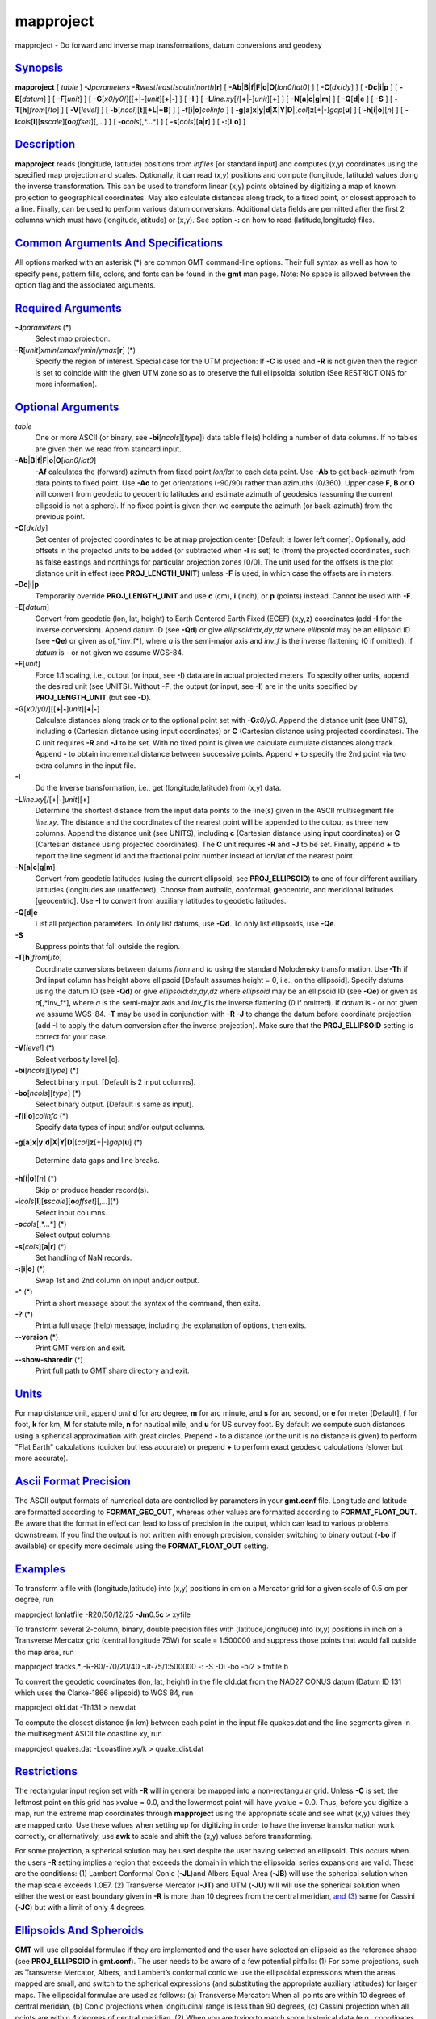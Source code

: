 **********
mapproject
**********

mapproject - Do forward and inverse map transformations, datum
conversions and geodesy

`Synopsis <#toc1>`_
-------------------

**mapproject** [ *table* ] **-J**\ *parameters*
**-R**\ *west*/*east*/*south*/*north*\ [**r**\ ] [
**-Ab**\ \|\ **B**\ \|\ **f**\ \|\ **F**\ \|\ **o**\ \|\ **O**\ [*lon0*/*lat0*]
] [ **-C**\ [*dx*/*dy*] ] [ **-Dc**\ \|\ **i**\ \|\ **p** ] [
**-E**\ [*datum*\ ] ] [ **-F**\ [*unit*\ ] ] [
**-G**\ [*x0*/*y0*/][[**+**\ \|\ **-**]\ *unit*][\ **+**\ \|\ **-**] ] [
**-I** ] [ **-L**\ *line.xy*\ [/[**+**\ \|\ **-**]\ *unit*][**+**\ ] ] [
**-N**\ [**a**\ \|\ **c**\ \|\ **g**\ \|\ **m**] ] [
**-Q**\ [**d**\ \|\ **e** ] [ **-S** ] [
**-T**\ [**h**\ ]\ *from*\ [/*to*] ] [ **-V**\ [*level*\ ] ] [
**-b**\ [*ncol*\ ][**t**\ ][\ **+L**\ \|\ **+B**] ] [
**-f**\ [**i**\ \|\ **o**]\ *colinfo* ] [
**-g**\ [**a**\ ]\ **x**\ \|\ **y**\ \|\ **d**\ \|\ **X**\ \|\ **Y**\ \|\ **D**\ \|[*col*\ ]\ **z**\ [+\|-]\ *gap*\ [**u**\ ]
] [ **-h**\ [**i**\ \|\ **o**][*n*\ ] ] [
**-i**\ *cols*\ [**l**\ ][\ **s**\ *scale*][\ **o**\ *offset*][,\ *...*]
] [ **-o**\ *cols*\ [,*...*] ] [ **-s**\ [*cols*\ ][\ **a**\ \|\ **r**]
] [ **-:**\ [**i**\ \|\ **o**] ]

`Description <#toc2>`_
----------------------

**mapproject** reads (longitude, latitude) positions from *infiles* [or
standard input] and computes (x,y) coordinates using the specified map
projection and scales. Optionally, it can read (x,y) positions and
compute (longitude, latitude) values doing the inverse transformation.
This can be used to transform linear (x,y) points obtained by digitizing
a map of known projection to geographical coordinates. May also
calculate distances along track, to a fixed point, or closest approach
to a line. Finally, can be used to perform various datum conversions.
Additional data fields are permitted after the first 2 columns which
must have (longitude,latitude) or (x,y). See option **-:** on how to
read (latitude,longitude) files.

`Common Arguments And Specifications <#toc3>`_
----------------------------------------------

All options marked with an asterisk (\*) are common GMT command-line
options. Their full syntax as well as how to specify pens, pattern
fills, colors, and fonts can be found in the **gmt** man page. Note: No
space is allowed between the option flag and the associated arguments.

`Required Arguments <#toc4>`_
-----------------------------

**-J**\ *parameters* (\*)
    Select map projection.
**-R**\ [*unit*\ ]\ *xmin*/*xmax*/*ymin*/*ymax*\ [**r**\ ] (\*)
    Specify the region of interest. Special case for the UTM projection:
    If **-C** is used and **-R** is not given then the region is set to
    coincide with the given UTM zone so as to preserve the full
    ellipsoidal solution (See RESTRICTIONS for more information).

`Optional Arguments <#toc5>`_
-----------------------------

*table*
    One or more ASCII (or binary, see **-bi**\ [*ncols*\ ][*type*\ ])
    data table file(s) holding a number of data columns. If no tables
    are given then we read from standard input.
**-Ab**\ \|\ **B**\ \|\ **f**\ \|\ **F**\ \|\ **o**\ \|\ **O**\ [*lon0*/*lat0*]
    **-Af** calculates the (forward) azimuth from fixed point *lon/lat*
    to each data point. Use **-Ab** to get back-azimuth from data points
    to fixed point. Use **-Ao** to get orientations (-90/90) rather than
    azimuths (0/360). Upper case **F**, **B** or **O** will convert from
    geodetic to geocentric latitudes and estimate azimuth of geodesics
    (assuming the current ellipsoid is not a sphere). If no fixed point
    is given then we compute the azimuth (or back-azimuth) from the
    previous point.
**-C**\ [*dx*/*dy*]
    Set center of projected coordinates to be at map projection center
    [Default is lower left corner]. Optionally, add offsets in the
    projected units to be added (or subtracted when **-I** is set) to
    (from) the projected coordinates, such as false eastings and
    northings for particular projection zones [0/0]. The unit used for
    the offsets is the plot distance unit in effect (see
    **PROJ\_LENGTH\_UNIT**) unless **-F** is used, in which case the
    offsets are in meters.
**-Dc**\ \|\ **i**\ \|\ **p**
    Temporarily override **PROJ\_LENGTH\_UNIT** and use **c** (cm),
    **i** (inch), or **p** (points) instead. Cannot be used with **-F**.
**-E**\ [*datum*\ ]
    Convert from geodetic (lon, lat, height) to Earth Centered Earth
    Fixed (ECEF) (x,y,z) coordinates (add **-I** for the inverse
    conversion). Append datum ID (see **-Qd**) or give
    *ellipsoid*:*dx*,\ *dy*,\ *dz* where *ellipsoid* may be an ellipsoid
    ID (see **-Qe**) or given as *a*\ [,*inv\_f*], where *a* is the
    semi-major axis and *inv\_f* is the inverse flattening (0 if
    omitted). If *datum* is - or not given we assume WGS-84.
**-F**\ [*unit*\ ]
    Force 1:1 scaling, i.e., output (or input, see **-I**) data are in
    actual projected meters. To specify other units, append the desired
    unit (see UNITS). Without **-F**, the output (or input, see **-I**)
    are in the units specified by **PROJ\_LENGTH\_UNIT** (but see
    **-D**).
**-G**\ [*x0*/*y0*/][[**+**\ \|\ **-**]\ *unit*][\ **+**\ \|\ **-**]
    Calculate distances along track *or* to the optional point set with
    **-G**\ *x0/y0*. Append the distance unit (see UNITS), including
    **c** (Cartesian distance using input coordinates) or **C**
    (Cartesian distance using projected coordinates). The **C** unit
    requires **-R** and **-J** to be set. With no fixed point is given
    we calculate cumulate distances along track. Append **-** to obtain
    incremental distance between successive points. Append **+** to
    specify the 2nd point via two extra columns in the input file.
**-I**
    Do the Inverse transformation, i.e., get (longitude,latitude) from
    (x,y) data.
**-L**\ *line.xy*\ [/[**+**\ \|\ **-**]\ *unit*][**+**\ ]
    Determine the shortest distance from the input data points to the
    line(s) given in the ASCII multisegment file *line.xy*. The distance
    and the coordinates of the nearest point will be appended to the
    output as three new columns. Append the distance unit (see UNITS),
    including **c** (Cartesian distance using input coordinates) or
    **C** (Cartesian distance using projected coordinates). The **C**
    unit requires **-R** and **-J** to be set. Finally, append **+** to
    report the line segment id and the fractional point number instead
    of lon/lat of the nearest point.
**-N**\ [**a**\ \|\ **c**\ \|\ **g**\ \|\ **m**]
    Convert from geodetic latitudes (using the current ellipsoid; see
    **PROJ\_ELLIPSOID**) to one of four different auxiliary latitudes
    (longitudes are unaffected). Choose from **a**\ uthalic,
    **c**\ onformal, **g**\ eocentric, and **m**\ eridional latitudes
    [geocentric]. Use **-I** to convert from auxiliary latitudes to
    geodetic latitudes.
**-Q**\ [**d**\ \|\ **e**
    List all projection parameters. To only list datums, use **-Qd**. To
    only list ellipsoids, use **-Qe**.
**-S**
    Suppress points that fall outside the region.
**-T**\ [**h**\ ]\ *from*\ [/*to*]
    Coordinate conversions between datums *from* and *to* using the
    standard Molodensky transformation. Use **-Th** if 3rd input column
    has height above ellipsoid [Default assumes height = 0, i.e., on the
    ellipsoid]. Specify datums using the datum ID (see **-Qd**) or give
    *ellipsoid*:*dx*,\ *dy*,\ *dz* where *ellipsoid* may be an ellipsoid
    ID (see **-Qe**) or given as *a*\ [,*inv\_f*], where *a* is the
    semi-major axis and *inv\_f* is the inverse flattening (0 if
    omitted). If *datum* is - or not given we assume WGS-84. **-T** may
    be used in conjunction with **-R** **-J** to change the datum before
    coordinate projection (add **-I** to apply the datum conversion
    after the inverse projection). Make sure that the
    **PROJ\_ELLIPSOID** setting is correct for your case.
**-V**\ [*level*\ ] (\*)
    Select verbosity level [c].
**-bi**\ [*ncols*\ ][*type*\ ] (\*)
    Select binary input. [Default is 2 input columns].
**-bo**\ [*ncols*\ ][*type*\ ] (\*)
    Select binary output. [Default is same as input].
**-f**\ [**i**\ \|\ **o**]\ *colinfo* (\*)
    Specify data types of input and/or output columns.
**-g**\ [**a**\ ]\ **x**\ \|\ **y**\ \|\ **d**\ \|\ **X**\ \|\ **Y**\ \|\ **D**\ \|[*col*\ ]\ **z**\ [+\|-]\ *gap*\ [**u**\ ]
(\*)
    Determine data gaps and line breaks.
**-h**\ [**i**\ \|\ **o**][*n*\ ] (\*)
    Skip or produce header record(s).
**-i**\ *cols*\ [**l**\ ][\ **s**\ *scale*][\ **o**\ *offset*][,\ *...*](\*)
    Select input columns.
**-o**\ *cols*\ [,*...*] (\*)
    Select output columns.
**-s**\ [*cols*\ ][\ **a**\ \|\ **r**] (\*)
    Set handling of NaN records.
**-:**\ [**i**\ \|\ **o**] (\*)
    Swap 1st and 2nd column on input and/or output.
**-^** (\*)
    Print a short message about the syntax of the command, then exits.
**-?** (\*)
    Print a full usage (help) message, including the explanation of
    options, then exits.
**--version** (\*)
    Print GMT version and exit.
**--show-sharedir** (\*)
    Print full path to GMT share directory and exit.

`Units <#toc6>`_
----------------

For map distance unit, append *unit* **d** for arc degree, **m** for arc
minute, and **s** for arc second, or **e** for meter [Default], **f**
for foot, **k** for km, **M** for statute mile, **n** for nautical mile,
and **u** for US survey foot. By default we compute such distances using
a spherical approximation with great circles. Prepend **-** to a
distance (or the unit is no distance is given) to perform "Flat Earth"
calculations (quicker but less accurate) or prepend **+** to perform
exact geodesic calculations (slower but more accurate).

`Ascii Format Precision <#toc7>`_
---------------------------------

The ASCII output formats of numerical data are controlled by parameters
in your **gmt.conf** file. Longitude and latitude are formatted
according to **FORMAT\_GEO\_OUT**, whereas other values are formatted
according to **FORMAT\_FLOAT\_OUT**. Be aware that the format in effect
can lead to loss of precision in the output, which can lead to various
problems downstream. If you find the output is not written with enough
precision, consider switching to binary output (**-bo** if available) or
specify more decimals using the **FORMAT\_FLOAT\_OUT** setting.

`Examples <#toc8>`_
-------------------

To transform a file with (longitude,latitude) into (x,y) positions in cm
on a Mercator grid for a given scale of 0.5 cm per degree, run

mapproject lonlatfile -R20/50/12/25 **-Jm**\ 0.5\ **c** > xyfile

To transform several 2-column, binary, double precision files with
(latitude,longitude) into (x,y) positions in inch on a Transverse
Mercator grid (central longitude 75W) for scale = 1:500000 and suppress
those points that would fall outside the map area, run

mapproject tracks.\* -R-80/-70/20/40 -Jt-75/1:500000 -: -S -Di -bo -bi2
> tmfile.b

To convert the geodetic coordinates (lon, lat, height) in the file
old.dat from the NAD27 CONUS datum (Datum ID 131 which uses the
Clarke-1866 ellipsoid) to WGS 84, run

mapproject old.dat -Th131 > new.dat

To compute the closest distance (in km) between each point in the input
file quakes.dat and the line segments given in the multisegment ASCII
file coastline.xy, run

mapproject quakes.dat -Lcoastline.xy/k > quake\_dist.dat

`Restrictions <#toc9>`_
-----------------------

The rectangular input region set with **-R** will in general be mapped
into a non-rectangular grid. Unless **-C** is set, the leftmost point on
this grid has xvalue = 0.0, and the lowermost point will have yvalue =
0.0. Thus, before you digitize a map, run the extreme map coordinates
through **mapproject** using the appropriate scale and see what (x,y)
values they are mapped onto. Use these values when setting up for
digitizing in order to have the inverse transformation work correctly,
or alternatively, use **awk** to scale and shift the (x,y) values before
transforming.

For some projection, a spherical solution may be used despite the user
having selected an ellipsoid. This occurs when the users **-R** setting
implies a region that exceeds the domain in which the ellipsoidal series
expansions are valid. These are the conditions: (1) Lambert Conformal
Conic (**-JL**)and Albers Equal-Area (**-JB**) will use the spherical
solution when the map scale exceeds 1.0E7. (2) Transverse Mercator
(**-JT**) and UTM (**-JU**) will will use the spherical solution when
either the west or east boundary given in **-R** is more than 10 degrees
from the central meridian, `and (3) <and.html>`_ same for Cassini
(**-JC**) but with a limit of only 4 degrees.

`Ellipsoids And Spheroids <#toc10>`_
------------------------------------

**GMT** will use ellipsoidal formulae if they are implemented and the
user have selected an ellipsoid as the reference shape (see
**PROJ\_ELLIPSOID** in **gmt.conf**). The user needs to be aware of a
few potential pitfalls: (1) For some projections, such as Transverse
Mercator, Albers, and Lambert’s conformal conic we use the ellipsoidal
expressions when the areas mapped are small, and switch to the spherical
expressions (and substituting the appropriate auxiliary latitudes) for
larger maps. The ellipsoidal formulae are used as follows: (a)
Transverse Mercator: When all points are within 10 degrees of central
meridian, (b) Conic projections when longitudinal range is less than 90
degrees, (c) Cassini projection when all points are within 4 degrees of
central meridian. (2) When you are trying to match some historical data
(e.g., coordinates obtained with a certain projection and a certain
reference ellipsoid) you may find that **GMT** gives results that are
slightly different. One likely source of this mismatch is that older
calculations often used less significant digits. For instance, Snyder’s
examples often use the Clarke 1866 ellipsoid (defined by him as having a
flattening f = 1/294.98). From f we get the eccentricity squared to be
0.00676862818 (this is what **GMT** uses), while Snyder rounds off and
uses 0.00676866. This difference can give discrepancies of several tens
of cm. If you need to reproduce coordinates projected with this slightly
different eccentricity, you should specify your own ellipsoid with the
same parameters as Clarke 1866, but with f = 1/294.97861076. Also, be
aware that older data may be referenced to different datums, and unless
you know which datum was used and convert all data to a common datum you
may experience mismatches of tens to hundreds of meters. (3) Finally, be
aware that **PROJ\_SCALE\_FACTOR** have certain default values for some
projections so you may have to override the setting in order to match
results produced with other settings.

`See Also <#toc11>`_
--------------------

`*gmt*\ (1) <gmt.html>`_ , `*gmt.conf*\ (5) <gmt.conf.html>`_ ,
`*project*\ (1) <project.html>`_

`References <#toc12>`_
----------------------

Bomford, G., 1952, Geodesy, Oxford U. Press.

Snyder, J. P., 1987, Map Projections - A Working Manual, U.S. Geological
Survey Prof. Paper 1395.

Vanicek, P. and Krakiwsky, E, 1982, Geodesy - The Concepts,
North-Holland Publ., ISBN: 0 444 86149 1.
